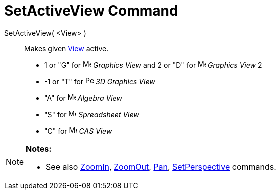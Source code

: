 = SetActiveView Command

SetActiveView( <View> )::
  Makes given xref:/Graphics_View.adoc[View] active.

* 1 or "G" for image:16px-Menu_view_graphics.svg.png[Menu view graphics.svg,width=16,height=16] _Graphics View_ and 2 or
"D" for image:16px-Menu_view_graphics2.svg.png[Menu view graphics2.svg,width=16,height=16] _Graphics View_ 2
* -1 or "T" for image:16px-Perspectives_algebra_3Dgraphics.svg.png[Perspectives algebra
3Dgraphics.svg,width=16,height=16] _3D Graphics View_
* "A" for image:16px-Menu_view_algebra.svg.png[Menu view algebra.svg,width=16,height=16] _Algebra View_
* "S" for image:16px-Menu_view_spreadsheet.svg.png[Menu view spreadsheet.svg,width=16,height=16] _Spreadsheet View_
* "C" for image:16px-Menu_view_cas.svg.png[Menu view cas.svg,width=16,height=16] _CAS View_

[NOTE]
====

*Notes:*

* See also xref:/commands/ZoomIn_Command.adoc[ZoomIn], xref:/commands/ZoomOut_Command.adoc[ZoomOut],
xref:/commands/Pan_Command.adoc[Pan], xref:/commands/SetPerspective_Command.adoc[SetPerspective] commands.

====
